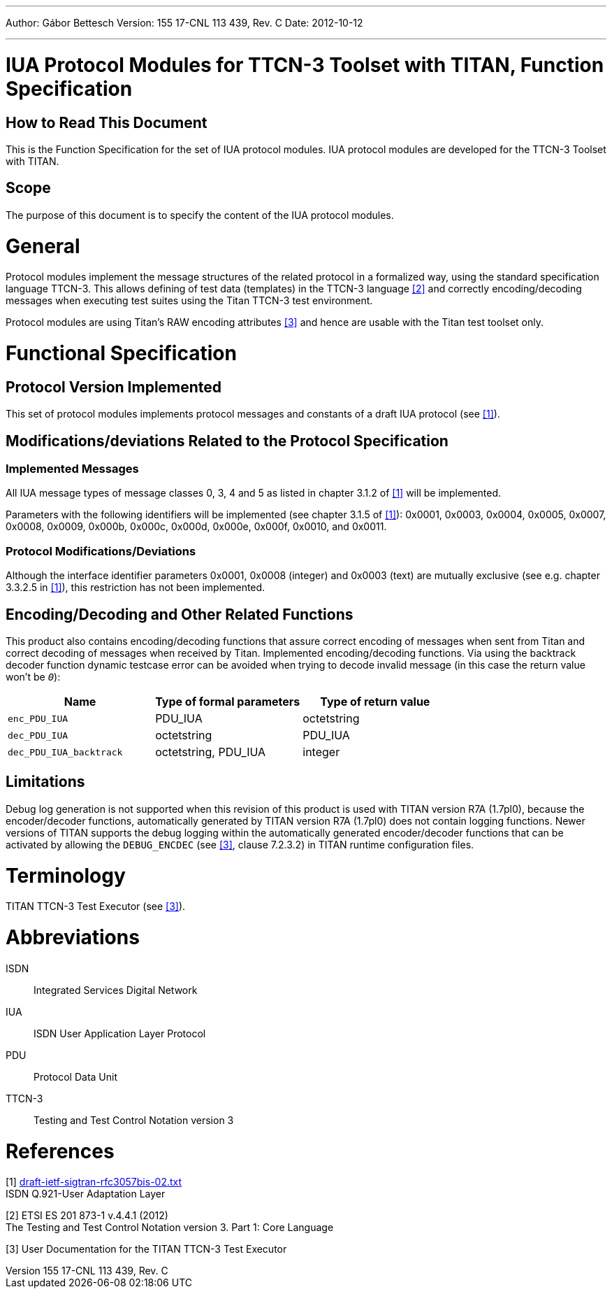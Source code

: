 ---
Author: Gábor Bettesch
Version: 155 17-CNL 113 439, Rev. C
Date: 2012-10-12

---
= IUA Protocol Modules for TTCN-3 Toolset with TITAN, Function Specification
:author: Gábor Bettesch
:revnumber: 155 17-CNL 113 439, Rev. C
:revdate: 2012-10-12
:toc:

== How to Read This Document

This is the Function Specification for the set of IUA protocol modules. IUA protocol modules are developed for the TTCN-3 Toolset with TITAN.

== Scope

The purpose of this document is to specify the content of the IUA protocol modules.

= General

Protocol modules implement the message structures of the related protocol in a formalized way, using the standard specification language TTCN-3. This allows defining of test data (templates) in the TTCN-3 language <<_2, [2]>> and correctly encoding/decoding messages when executing test suites using the Titan TTCN-3 test environment.

Protocol modules are using Titan’s RAW encoding attributes <<_3, [3]>> and hence are usable with the Titan test toolset only.

= Functional Specification

== Protocol Version Implemented

This set of protocol modules implements protocol messages and constants of a draft IUA protocol (see <<_1, [1]>>).

[[modifications-deviations-related-to-the-protocol-specification]]
== Modifications/deviations Related to the Protocol Specification

=== Implemented Messages

All IUA message types of message classes 0, 3, 4 and 5 as listed in chapter 3.1.2 of <<_1, [1]>> will be implemented.

Parameters with the following identifiers will be implemented (see chapter 3.1.5 of <<_1, [1]>>): 0x0001, 0x0003, 0x0004, 0x0005, 0x0007, 0x0008, 0x0009, 0x000b, 0x000c, 0x000d, 0x000e, 0x000f, 0x0010, and 0x0011.

[[protocol-modifications-deviations]]
=== Protocol Modifications/Deviations

Although the interface identifier parameters 0x0001, 0x0008 (integer) and 0x0003 (text) are mutually exclusive (see e.g. chapter 3.3.2.5 in <<_1, [1]>>), this restriction has not been implemented.

[[encoding-decoding-and-other-related-functions]]
== Encoding/Decoding and Other Related Functions

This product also contains encoding/decoding functions that assure correct encoding of messages when sent from Titan and correct decoding of messages when received by Titan. Implemented encoding/decoding functions. Via using the backtrack decoder function dynamic testcase error can be avoided when trying to decode invalid message (in this case the return value won’t be `_0_`):

[cols=3*,options=header]
|===

|Name
|Type of formal parameters
|Type of return value

|`enc_PDU_IUA`
|PDU_IUA
|octetstring

|`dec_PDU_IUA`
|octetstring
|PDU_IUA

|`dec_PDU_IUA_backtrack`
|octetstring, PDU_IUA
|integer
|===

== Limitations

Debug log generation is not supported when this revision of this product is used with TITAN version R7A (1.7pl0), because the encoder/decoder functions, automatically generated by TITAN version R7A (1.7pl0) does not contain logging functions. Newer versions of TITAN supports the debug logging within the automatically generated encoder/decoder functions that can be activated by allowing the `DEBUG_ENCDEC` (see <<_3, [3]>>, clause 7.2.3.2) in TITAN runtime configuration files.

= Terminology

TITAN TTCN-3 Test Executor (see <<_3, [3]>>).

= Abbreviations

ISDN:: Integrated Services Digital Network

IUA:: ISDN User Application Layer Protocol

PDU:: Protocol Data Unit

TTCN-3:: Testing and Test Control Notation version 3

= References

[[_1]]
[1] https://tools.ietf.org/html/draft-ietf-sigtran-rfc3057bis-02[draft-ietf-sigtran-rfc3057bis-02.txt] +
ISDN Q.921-User Adaptation Layer

[[_2]]
[2] ETSI ES 201 873-1 v.4.4.1 (2012) +
The Testing and Test Control Notation version 3. Part 1: Core Language

[[_3]]
[3] User Documentation for the TITAN TTCN-3 Test Executor
